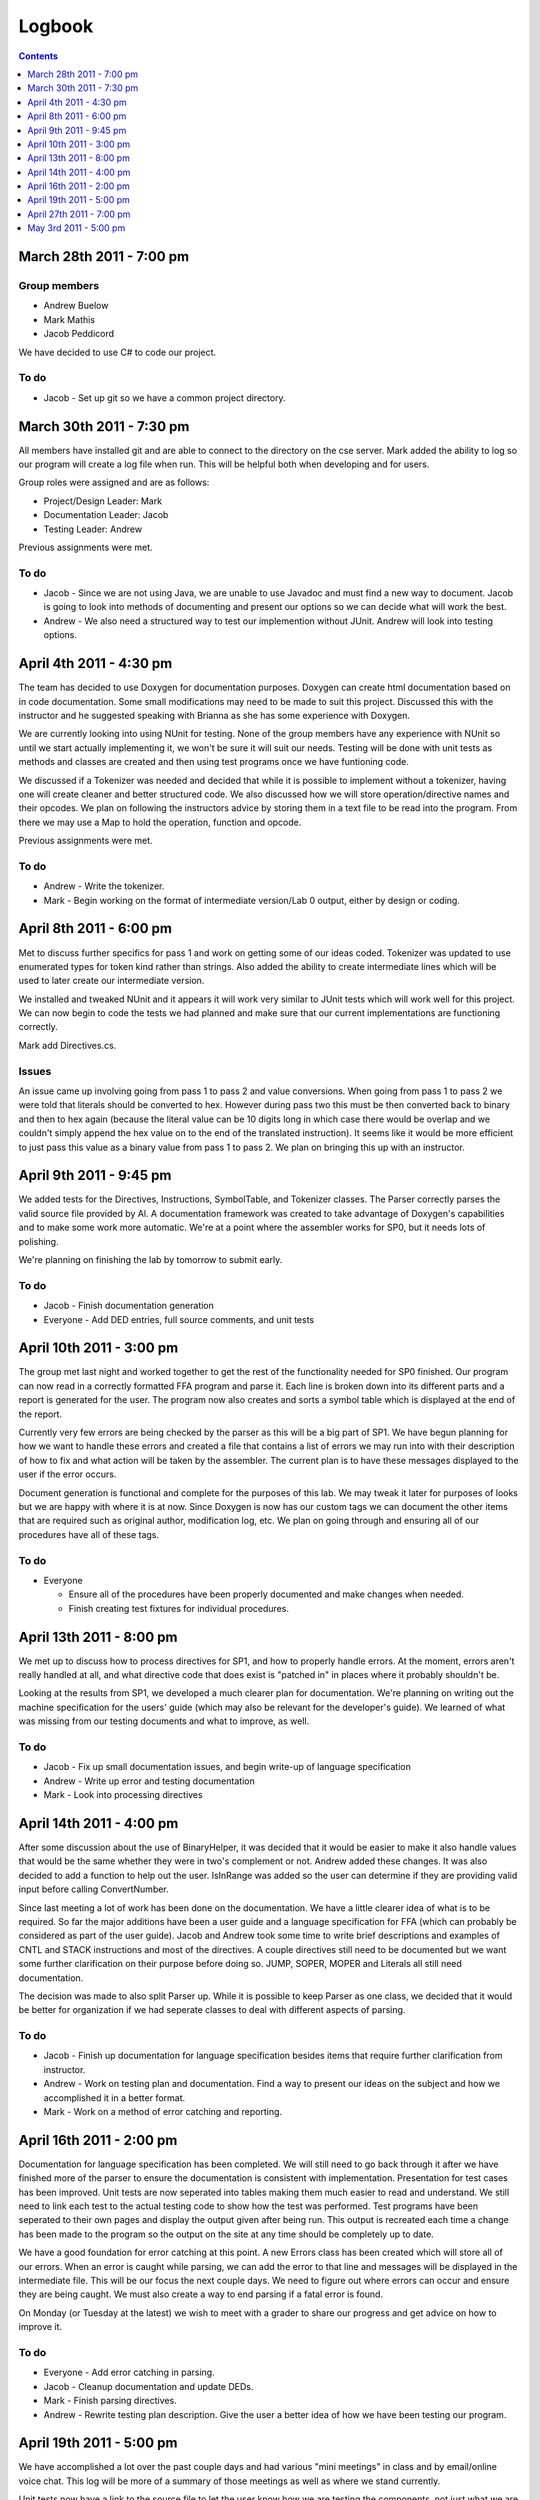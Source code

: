 =======
Logbook
=======

.. contents::
   :backlinks: none
   :depth: 1

March 28th 2011 - 7:00 pm
=========================

Group members
-------------
* Andrew Buelow
* Mark Mathis
* Jacob Peddicord

We have decided to use C# to code our project.

To do
-----
- Jacob - Set up git so we have a common project directory.


March 30th 2011 - 7:30 pm
=========================
All members have installed git and are able to connect to the directory on the cse server.
Mark added the ability to log so our program will create a log file when run.  This will be
helpful both when developing and for users.

Group roles were assigned and are as follows:

* Project/Design Leader: Mark
* Documentation Leader:  Jacob
* Testing Leader:        Andrew

Previous assignments were met.

To do
-----
- Jacob - Since we are not using Java, we are unable to use Javadoc and must find a new way to document. Jacob is going to look into methods of documenting and present our options so we can decide what will work the best.
- Andrew - We also need a structured way to test our implemention without JUnit. Andrew will look into testing options.
		  
		  
April 4th 2011 - 4:30 pm
========================
The team has decided to use Doxygen for documentation purposes. Doxygen can create html
documentation based on in code documentation.  Some small modifications may need to be made
to suit this project.  Discussed this with the instructor and he suggested speaking with
Brianna as she has some experience with Doxygen.

We are currently looking into using NUnit for testing.  None of the group members have any
experience with NUnit so until we start actually implementing it, we won't be sure it will
suit our needs.  Testing will be done with unit tests as methods and classes are created and
then using test programs once we have funtioning code.

We discussed if a Tokenizer was needed and decided that while it is possible to implement
without a tokenizer, having one will create cleaner and better structured code.  We also
discussed how we will store operation/directive names and their opcodes.  We plan on following
the instructors advice by storing them in a text file to be read into the program.  From there
we may use a Map to hold the operation, function and opcode.

Previous assignments were met.

To do
-----
- Andrew - Write the tokenizer.
- Mark - Begin working on the format of intermediate version/Lab 0 output, either by design or coding.


April 8th 2011 - 6:00 pm
========================
Met to discuss further specifics for pass 1 and work on getting some of our ideas coded.  Tokenizer 
was updated to use enumerated types for token kind rather than strings.  Also added the ability to
create intermediate lines which will be used to later create our intermediate version.

We installed and tweaked NUnit and it appears it will work very similar to JUnit tests which will
work well for this project.  We can now begin to code the tests we had planned and make sure that
our current implementations are functioning correctly.

Mark add Directives.cs.

Issues
------
An issue came up involving going from pass 1 to pass 2 and value conversions.  When going from pass
1 to pass 2 we were told that literals should be converted to hex.  However during pass two this must
be then converted back to binary and then to hex again (because the literal value can be 10 digits long
in which case there would be overlap and we couldn't simply append the hex value on to the end of the
translated instruction).  It seems like it would be more efficient to just pass this value as a binary
value from pass 1 to pass 2.  We plan on bringing this up with an instructor.


April 9th 2011 - 9:45 pm
========================
We added tests for the Directives, Instructions, SymbolTable, and Tokenizer classes. The Parser
correctly parses the valid source file provided by Al. A documentation framework was created to
take advantage of Doxygen's capabilities and to make some work more automatic. We're at a point
where the assembler works for SP0, but it needs lots of polishing.

We're planning on finishing the lab by tomorrow to submit early.

To do
-----
- Jacob - Finish documentation generation
- Everyone - Add DED entries, full source comments, and unit tests


April 10th 2011 - 3:00 pm
=========================
The group met last night and worked together to get the rest of the functionality needed for SP0 finished.
Our program can now read in a correctly formatted FFA program and parse it.  Each line is broken down
into its different parts and a report is generated for the user.  The program now also creates and sorts
a symbol table which is displayed at the end of the report.

Currently very few errors are being checked by the parser as this will be a big part of SP1.  We have
begun planning for how we want to handle these errors and created a file that contains a list of errors we
may run into with their description of how to fix and what action will be taken by the assembler.  The
current plan is to have these messages displayed to the user if the error occurs.

Document generation is functional and complete for the purposes of this lab.  We may tweak it later for
purposes of looks but we are happy with where it is at now.  Since Doxygen is now has our custom tags we
can document the other items that are required such as original author, modification log, etc.  We plan on
going through and ensuring all of our procedures have all of these tags.

To do
-----
- Everyone
 
  - Ensure all of the procedures have been properly documented and make changes when needed.
  - Finish creating test fixtures for individual procedures.


April 13th 2011 - 8:00 pm
=========================
We met up to discuss how to process directives for SP1, and how to properly handle errors. At the moment, errors aren't really handled at all, and what directive code that does exist is "patched in" in places where it probably shouldn't be.

Looking at the results from SP1, we developed a much clearer plan for documentation. We're planning on writing out the machine specification for the users' guide (which may also be relevant for the developer's guide). We learned of what was missing from our testing documents and what to improve, as well.

To do
-----
- Jacob - Fix up small documentation issues, and begin write-up of language specification
- Andrew - Write up error and testing documentation
- Mark - Look into processing directives


April 14th 2011 - 4:00 pm
=========================
After some discussion about the use of BinaryHelper, it was decided that it would be easier to make it also
handle values that would be the same whether they were in two's complement or not.  Andrew added these changes.
It was also decided to add a function to help out the user. IsInRange was added so the user can determine if
they are providing valid input before calling ConvertNumber.

Since last meeting a lot of work has been done on the documentation.  We have a little clearer idea of what is
to be required. So far the major additions have been a user guide and a language specification for FFA (which can
probably be considered as part of the user guide).  Jacob and Andrew took some time to write brief descriptions and
examples of CNTL and STACK instructions and most of the directives.  A couple directives still need to be
documented but we want some further clarification on their purpose before doing so.  JUMP, SOPER, MOPER and Literals
all still need documentation.

The decision was made to also split Parser up.  While it is possible to keep Parser as one class, we decided that it
would be better for organization if we had seperate classes to deal with different aspects of parsing.

To do
-----
- Jacob - Finish up documentation for language specification besides items that require further clarification from instructor.
- Andrew - Work on testing plan and documentation.  Find a way to present our ideas on the subject and how we accomplished it in a better format.
- Mark - Work on a method of error catching and reporting.

April 16th 2011 - 2:00 pm
=========================
Documentation for language specification has been completed. We will still need to go back through it after we have finished
more of the parser to ensure the documentation is consistent with implementation. Presentation for test cases has been improved.
Unit tests are now seperated into tables making them much easier to read and understand.  We still need to link each test to
the actual testing code to show how the test was performed.  Test programs have been seperated to their own pages and display
the output given after being run.  This output is recreated each time a change has been made to the program so the output on
the site at any time should be completely up to date.

We have a good foundation for error catching at this point.  A new Errors class has been created which will store all of our
errors.  When an error is caught while parsing, we can add the error to that line and messages will be displayed in the
intermediate file. This will be our focus the next couple days.  We need to figure out where errors can occur and ensure they
are being caught.  We must also create a way to end parsing if a fatal error is found.

On Monday (or Tuesday at the latest) we wish to meet with a grader to share our progress and get advice on how to improve it.

To do
-----
- Everyone - Add error catching in parsing.
- Jacob - Cleanup documentation and update DEDs.
- Mark - Finish parsing directives.
- Andrew - Rewrite testing plan description. Give the user a better idea of how we have been testing our program.

April 19th 2011 - 5:00 pm
=========================
We have accomplished a lot over the past couple days and had various "mini meetings" in class and by email/online voice chat. This
log will be more of a summary of those meetings as well as where we stand currently.

Unit tests now have a link to the source file to let the user know how we are testing the components, not just what we are testing.
The test plan has been rewritten to give a better idea of our testing approach.

Documentation is still in the process of being cleaned up.  More has been added to the user guide and an entire How To section has
been added to help users run the Assembler.  Pictures will be added to this soon.  We spoke with Al and showed him our current
documentation and he seems to be pretty content with it.  He pointed out a few issues we have in the language specifications and
we plan on going through that and updating it so that all of the information is valid (as far as we know).

Directives will be complete shortly.  Mark is currently working on ADC and ADCE which are the last directives to be implemented.

Our focus for the rest of the day will be going through the documentation and ensuring everything has been properly documented and
running test programs to look for errors that may not have been caught yet by the assembler. Unless any serious issues pop up
during this time, we feel like we should be finished tonight.

To do
-----
- Everyone - Look through the documentation for possible issues and try to find errors that aren't being caught.

April 27th 2011 - 7:00 pm
=========================
Our group took a week break from working on the project after SP1 was finished. Today we got our grade back for it, and while not
bad we aren't entirely pleased. While the program itself is in good condition we need to polish up or documentation quite a bit as
this is where we lost all of our points. Most of this was lost in the user guide and organization of our documentation so we 
plan to spend some more time in this area.  We want to get our SP1 up to the level expected before really getting into the features
required by SP2.

To do
-----
- Andrew - Work on the user guide. Ensure that it is more detailed by providing pictures, more examples, and better descriptions of how to run the program if the executable is not available.
- Jacob - Work on documentation organization such as adding top of page and back links and perhaps resturcturing some stuff to make it easier to find.
- Mark - Create table descriptions.  Even though these are rather self explanatory, users may need all the help they can get.

May 3rd 2011 - 5:00 pm
======================
Documentation is looking better at this point.  Some reorganization was done to make it easier on the user and to accomodate new
documentation we will be creating for SP2. We've realized we will need to redo the organization again once we have to deal with
SP3 and SP4 as well as these are entirely different from the Assembler and will need their own sections.  Back and top links have
been made to assist users in navigating the documentation with less scrolling. The user guide has been updated with more detail and
pictures, however this wil need to be updated again after the creation of SP2 to explain to the user the object file and new
Assembly report that will be created. The tables have also been updated with descriptions. We've has some discussion about getting SP2
working and as of now don't expect it to be too difficult. Because we did so much in pass 1, we should have a majority of hex code
calculated and really just need to deal with adc/adce and labels that were used before they were declared and of course output
all of the info in the correct format.

To do
-----
- Andrew - Create descriptions for each of the test cases to give a better idea of what we are testing.